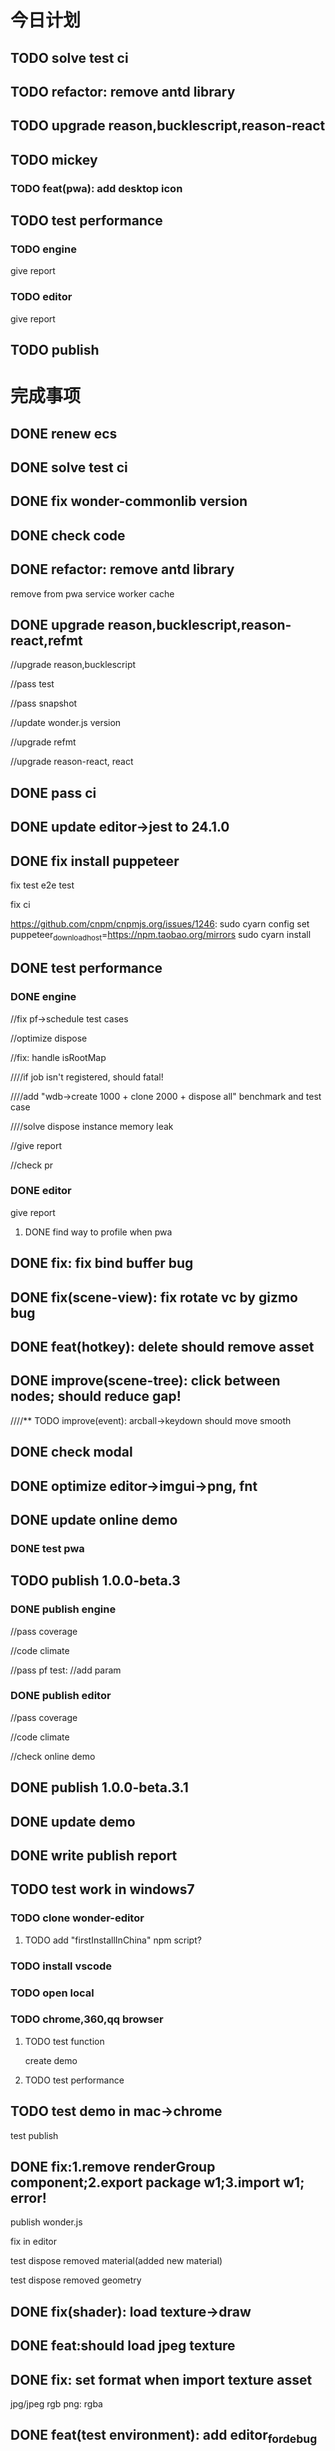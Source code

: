 * 今日计划


** TODO solve test ci

** TODO refactor: remove antd library

** TODO upgrade reason,bucklescript,reason-react


** TODO mickey

*** TODO feat(pwa): add desktop icon







** TODO test performance



*** TODO engine


give report

*** TODO editor


give report




** TODO publish











* 完成事项


** DONE renew ecs
CLOSED: [2019-02-26 Tue 15:05]


** DONE solve test ci
CLOSED: [2019-02-26 Tue 17:29]



** DONE fix wonder-commonlib version
CLOSED: [2019-02-26 Tue 17:29]



** DONE check code
CLOSED: [2019-02-26 Tue 17:29]


** DONE refactor: remove antd library
CLOSED: [2019-02-26 Tue 20:58]

remove from pwa service worker cache





** DONE upgrade reason,bucklescript,reason-react,refmt
CLOSED: [2019-02-27 Wed 19:45]

//upgrade reason,bucklescript


//pass test

//pass snapshot



//update wonder.js version





//upgrade refmt




//upgrade reason-react, react




** DONE pass ci
CLOSED: [2019-02-28 Thu 09:30]



** DONE update editor->jest to 24.1.0
CLOSED: [2019-02-28 Thu 10:45]




** DONE fix install puppeteer
CLOSED: [2019-02-28 Thu 15:21]
fix test e2e test

fix ci



https://github.com/cnpm/cnpmjs.org/issues/1246:
sudo cyarn config set puppeteer_download_host=https://npm.taobao.org/mirrors
sudo cyarn install



** DONE test performance
CLOSED: [2019-03-03 Sun 16:57]



*** DONE engine
CLOSED: [2019-03-01 Fri 20:51]

//fix pf->schedule test cases


//optimize dispose

//fix: handle isRootMap


////if job isn't registered, should fatal!


////add "wdb->create 1000 + clone 2000 + dispose all" benchmark and test case


////solve dispose instance memory leak


//give report


//check pr


*** DONE editor
CLOSED: [2019-03-03 Sun 16:56]


give report

**** DONE find way to profile when pwa
CLOSED: [2019-03-03 Sun 16:54]





** DONE fix: fix bind buffer bug
CLOSED: [2019-03-02 Sat 10:46]


** DONE fix(scene-view): fix rotate vc by gizmo bug
CLOSED: [2019-03-03 Sun 11:18]




** DONE feat(hotkey): delete should remove asset
CLOSED: [2019-03-03 Sun 17:33]





** DONE improve(scene-tree): click between nodes; should reduce gap!
CLOSED: [2019-03-03 Sun 17:43]



////** TODO improve(event): arcball->keydown should move smooth





** DONE check modal
CLOSED: [2019-03-03 Sun 18:54]




** DONE optimize editor->imgui->png, fnt
CLOSED: [2019-03-03 Sun 18:44]




** DONE update online demo
CLOSED: [2019-03-03 Sun 19:24]
*** DONE test pwa
CLOSED: [2019-03-03 Sun 19:24]



** TODO publish 1.0.0-beta.3
*** DONE publish engine
CLOSED: [2019-03-03 Sun 21:09]
//pass coverage

//code climate



//pass pf test:
//add param



*** DONE publish editor
CLOSED: [2019-03-03 Sun 22:00]
//pass coverage

//code climate



//check online demo


** DONE publish 1.0.0-beta.3.1
CLOSED: [2019-03-04 Mon 07:30]



** DONE update demo
CLOSED: [2019-03-04 Mon 07:30]


** DONE write publish report
CLOSED: [2019-03-04 Mon 08:05]


** TODO test work in windows7

*** TODO clone wonder-editor
**** TODO add "firstInstallInChina" npm script?




*** TODO install vscode




*** TODO open local




*** TODO chrome,360,qq browser

**** TODO test function

create demo


**** TODO test performance


** TODO test demo in mac->chrome
test publish


** DONE fix:1.remove renderGroup component;2.export package w1;3.import w1;   error!
CLOSED: [2019-03-04 Mon 16:54]
publish wonder.js

fix in editor



test dispose removed material(added new material)

test dispose removed geometry


** DONE fix(shader): load texture->draw
CLOSED: [2019-03-04 Mon 17:37]


** DONE feat:should load jpeg texture
CLOSED: [2019-03-04 Mon 17:38]



** DONE fix: set format when import texture asset
CLOSED: [2019-03-04 Mon 17:59]
jpg/jpeg rgb
png: rgba




** DONE feat(test environment):  add editor_for_debug
CLOSED: [2019-03-04 Mon 18:09]



** DONE fix: export,import; material assets lost
CLOSED: [2019-03-04 Mon 21:29]



** perf: publish too slow(test in qq,360)
already push test env


(load data too slow, need compress publish files)




** DONE fix: qq browser->drag
CLOSED: [2019-03-04 Mon 19:38]
caused by preventDefault mousemove



////** TODO fix:import package-> should load ambient color(need confirm!)




** feat(camera): forbidden arcball->keydown


** DONE feat(focus): set speed
CLOSED: [2019-03-05 Tue 08:09]










** TODO mickey
*** DONE add "updatePWACacheVersion" gulp task
CLOSED: [2019-03-04 Mon 09:04]
rename "updateVersion" gulp task to "updateEditorVersion"





*** DONE add user info modal ui when user first enter editor
CLOSED: [2019-03-04 Mon 09:04]


*** DONE add upgrade info modal ui
CLOSED: [2019-03-04 Mon 09:04]


*** DONE add about modal ui(edit "header->version")
CLOSED: [2019-03-04 Mon 09:04]






////*** TODO optimize online editor->small image
////1.consider use background-image css instead of <img>
////2.pack all small image to one big image

*** DONE online editor should use https(to support pwa)
CLOSED: [2019-03-05 Tue 08:36]






** DONE publish 1.0.0-rc.1(enter rc)
CLOSED: [2019-03-05 Tue 11:23]

*** DONE engine
CLOSED: [2019-03-05 Tue 09:58]

**** DONE switch wonder.js from gulp to webpack
CLOSED: [2019-03-05 Tue 09:58]


//add compress gulp task



*** DONE editor
CLOSED: [2019-03-05 Tue 11:23]
**** DONE fix webpack
CLOSED: [2019-03-05 Tue 10:44]

**** DONE update wonder.js version
CLOSED: [2019-03-05 Tue 10:45]


**** DONE update publish->engine files
CLOSED: [2019-03-05 Tue 10:51]


**** DONE coverage
CLOSED: [2019-03-05 Tue 10:53]


**** DONE code climate
CLOSED: [2019-03-05 Tue 10:57]



**** DONE publish
CLOSED: [2019-03-05 Tue 11:08]


**** DONE update test env
CLOSED: [2019-03-05 Tue 11:18]
rename index/ to index_performance/

**** DONE write report
CLOSED: [2019-03-05 Tue 11:23]


* won't fix


* need reproduce






* 未解决的问题




* 明日计划



* 中期研究


* TODO 未来7日计划





** TODO prepare online editor zip for mickey
create Wonder-Editor-Produce









** TODO improve speed


*** TODO website



*** TODO online editor
**** TODO switch to production
set setting.json->is_debug to false

...



**** TODO compress

compress editor js


compress editor->publish->engine files




** TODO prepare github repo(wonder-editor, wonder.js)
*** TODO prepare for clone








** TODO fill content

*** TODO website->image

*** TODO editor
**** TODO welcome,upgrade modal
**** TODO about

*** TODO write document


** TODO fix gesture: try prevent and stop when mousemove and drag->mousemove
*** TODO 360(10.0.0正式版)
https://jingyan.baidu.com/article/76a7e409dafd52fc3b6e15d4.html


*** TODO qq(10.4)
https://jingyan.baidu.com/article/5225f26b9bc5efe6fb09084c.html











** TODO mickey
*** TODO push online editor

*** TODO use http2








** TODO publish rc



** TODO test by others(friends, ...)
should test in test environment(not compress, is_debug = true)



** TODO publish 1.0.0-release




** TODO publish v1.0.0-beta.1
(may not contain all feature of v0.x version!)

author be company name
author: add company website
https://hexo.io/

banner=>@link change to company repo link


not use multi thread render defaultly(close it)
(engine in editor should close it too!)


update Wonder-Editor->wonder.js version

**** TODO use baas to host editor, website server?
https://www.firebase.com/docs/
https://www.bmob.cn/
https://z.wilddog.com/overview/realtime


PRODUCT ANALYTICS FOR PRODUCT PEOPLE:
https://mixpanel.com/



BaaS服务平台有哪些？
https://www.zhihu.com/question/22098754


*** TODO refactor Wonder-Editor
remove rollup -g, use local rollup(Wonder-Package, Wonder-Editor):
remove rollup.config.js, use gulp rollup instead


Wonder-Editor->.travis:
remove npm install rollup -g
remove more?




rollup->config remove:
    addNamedExports(namedExports, namedExportsData.immutable);
    addNamedExports(namedExports, namedExportsData.bowser);
    addNamedExports(namedExports, namedExportsData["wonder-expect.js"]);



**** TODO travis add cache 
Wonder-Editor add cache






*** TODO fix package.json
Wonder.js, Wonder-Editor, Wonder-XXX
change package->authors/homepage to Wonder

*** TODO publish types to definition repo
publish wonder.js types
publish wonder-fantancy-land types

update wonder-commonlib, wonder-frp types

*** TODO pass run in windows=>ie11
fix:
instance_xxx_shadow_xxx
merge_model




*** TODO other



increase runtime test rate from 92% to 95%


can work from the scratch
(runtime, package, test, converter, height generater)
(commonLib, frp)


support full screen(refer to babylon.engine.ts=>450 line)


** TODO optimize
compress geometry:
https://github.com/google/draco

** TODO finish projects to apply engine(beta)
(add needed feature from 0.x engine version!!!)

(
use reason to write some demos, and use js to write some demos

(because user can use both reason or js to write its logic(e.g. in script component))
)



*** TODO mobile


**** TODO Multiresolution adaptation


**** TODO add mobile render pipeline



**** TODO run test 
***** TODO show model





*** TODO game(both in pc and mobile)
**** TODO 3d snake
**** TODO poke a mole 



*** TODO indoor scene(both in pc and mobile)




*** TODO finish a multi-player, game-replay game
refer to:
http://gad.qq.com/article/detail/28682
http://gad.qq.com/article/detail/28219
http://gad.qq.com/article/detail/29595


https://blog.codingnow.com/2016/10/synchronization.html
https://blog.codingnow.com/2016/10/gamesync.html


use ecs to write gameplay logic!!!???


according to game-replay function to understand why system can't invoke each other!!!



according to multi-player function to understand ecs(to handle diferent component/data; restore one or more components)!!!


*** TODO game code should not import not used code
not initData/add init,dispose together?
or game code will not import code except initData?



*** TODO in pc

**** TODO write a rpg game(spirit game)(spirit dream?)(can get resource about 3d engine, meditation, spirit, pi gu, juexing...)
refer to https://github.com/pissang/qtek-bootcamp 

use blender to generate assets


(taiji game? yijing game?)


**** TODO build custom outer scene(octree+lod+direction light+collision+shadowmap+terrain+water(mirror reflection, refraction) + morph animation player character)
***** TODO support physics heightmap
add physics box,sphere
player can collision with these box,sphere







add demo:
refer to babylonjs=>Samples/Scenes/WorldMonger/

refer to http://www.babylonjs-playground.com/#E6OZX#7
add mix map, normal map

layer texture(blend)(use blend map)

water

cloud

sky dome


add tree

add grass

shadow(shadowMap, lightMap)




**** TODO build custom room scene(point light+lightmap+shadowmap+cubemap reflection+articulated camera+collision)





*** TODO in mobile
**** TODO run in mobile
***** TODO rewrite bainian project(use require:cmd/nodejs)
****** TODO fix in mobile
run in mobile environment:
fix skin animation:(first animation is not play completely)
(due to elapsed !== _beginElapsedxxx at the first update!)
refactor and test: save begin time
articulated also has the bug!?


build mobile test environment



fix:
set pixel ratio in mobile => set style width/height?
         view.width = view.width * window.devicePixelRatio;
         view.height = view.height * window.devicePixelRatio;
         view.styleWidth = view.width + "px";
         view.styleHeight = view.height + "px";

set viewport?:
gl && gl.viewport(
    camera.viewPort[0] / window.devicePixelRatio,
    camera.viewPort[1] / window.devicePixelRatio,
    camera.viewPort[2] / window.devicePixelRatio,
    camera.viewPort[3] / window.devicePixelRatio
);



optimize:
hongbao=> parse and assemble geometry is slow
(compress position,joint,weight... to one buffer)





fix:
maoke=>arcball camera=>roll up/down is wrong!

unify Animation,SingleLayerKeyFrameAnimation,MultiLayerKeyFrameAnimation=>play=>params
refactor Animation,SingleLayerKeyFrameAnimation,MultiLayerKeyFrameAnimation=>playOneTime(move to Animation)


optimize:
maoke=>arcball camera=>roll is very slow!




enhance mobile debug:
rewrite console:
http://eclipsesource.com/blogs/2012/08/14/debugging-javascript-on-android-and-ios/
use vconsole:
https://www.qianduan.net/vconsole-open-source/

show profile info



feat: Collider add "setFromVertices"
















optimize:
//solve switch cat slow:
//precompute cat2 bone matrix(update(0)?)


//play sound after show 






















**** TODO mobile optimize
http://www.cnblogs.com/ghl_carmack/p/5401906.html
http://www.cnblogs.com/gameknife/p/3515714.html

https://developers.google.com/speed/docs/insights/mobile


http://blog.csdn.net/leonwei/article/details/79298381

***** refer to hongbao:
optimize:
show other model in later(show bainian animation of another model when click on first model)

optimize:
parse and assemble hilo3d(now parse geometry is very slow)



optimize hongbao in ios(also in android?):
optimize model=>antialias in android,ios




optimize hongbao=>03b => cat(xxxSurface_251(66?))=>normal compute:
isn't correct!


**** TODO optimize asset
refer to hongbao:
optimize skin animation
optimize model geometry


**** TODO tao fu wa
**** TODO simple room scene(player with skin animation to navigator)
**** TODO simple outer scene





*** TODO in both
**** TODO car demo(replace material)
**** TODO physics demo(like tao fu wa)
**** TODO jiao's picture demo(particle, picking, hdr, reflection)


*** TODO fix problems
*** TODO optimize








** TODO engine document
*** TODO new website

*** TODO introduce(engine)

*** TODO examples online(////render test)

////*** TODO benchmarks online(pf test)


*** TODO slogan:  for next generation webgl application


*** TODO forum


*** TODO js doc






** TODO support mobile
*** TODO run in mobile?
refer to https://blog.codingnow.com/2017/12/mobile_3d_engine.html :
我一开始就会把引擎的运行时和编辑器设计成 C/S 结构，即编辑器和项目是跑在不同的位置的。开发期间，要求开发者必须把项目运行
在真机上，让移动设备真机变成真正的第二块显示窗口，而不是像 Unity 那样，开发在 PC 上，只在必要的时候打包上传到设备上开发。
这样，开发者自然在整个开发过程中都时刻在关注游戏在真实设备上运行的状况、是否发热严重、帧率是否够、会不会内存不足、操作是
否合理，等等。任何时候，都可以方便快捷的插拔不同的硬件设备做测试，省去繁杂的打包上传流程。 

编辑器和游戏项目基于自定义的简单协议通讯。本质上是在移动设备上运行一个纯引擎的 app ，没有任何资源和业务代码，接管了底层
的 IO 操作，映射到开发机上。当这个 app 运行时读取程序脚本时，其实是通过 usb 或 wifi 读取的开发机上的代码；资源加载亦然。
只需要做好 cache 同步机制，和资源在本地运行几乎没有区别。输入设备也是把开发机的鼠标键盘通过协议映射到移动设备上的，并不
需要在开发的时候去点手机的屏幕。我们还可以为游戏项目实现一些调试功能界面，直接显示放在开发机上，比在手机上做一个调试控制
台，使用起来要舒适的多。 


*** TODO engine
**** TODO 多分辨率适配
http://docs.cocos.com/creator/manual/zh/ui/multi-resolution.html


**** TODO add mobile render pipeline

////** TODO publish alpha.6



*** TODO editor
使用手机扫描二维码，可以立即在手机上预览游戏。


*** TODO application
微信小游戏：
[[http://tech.qq.com/a/20171228/033531.htm][微信宣布小程序增加新类目“小游戏” 已上线《跳一跳》等]]


Facebook Instant Games:
http://gad.qq.com/article/detail/41976
https://zhuanlan.zhihu.com/p/34565801
https://developers.facebook.com/docs/games/instant-games





** TODO publish v1.0.0-rc

*** TODO test in more browsers
pc browser:
qq浏览器 
360
ie11+
edge



mobile browser



** TODO publish v1.0.0


*** TODO ci add pf test(optimize?)


*** TODO add logo

use "?" + "wonder" as logo

*** TODO add more badge
https://isitmaintained.com/




*** TODO other




can work from the scratch
(runtime, package, test, converter, height generater)
(commonLib, frp)


add wonderjs website

add wonderjs blog

add wonderjs forum

add wonderjs online demo


write document, tutorials(use gitbook):
https://www.gitbook.com/



support full screen(refer to babylon.engine.ts=>450 line)
















** TODO optimize render
https://zhuanlan.zhihu.com/p/33865743
https://zhuanlan.zhihu.com/p/33868831
https://interplayoflight.wordpress.com/2017/10/25/how-unreal-renders-a-frame-part-3/


http://www.adriancourreges.com/blog/2015/11/02/gta-v-graphics-study/
http://www.adriancourreges.com/blog/2015/11/02/gta-v-graphics-study-part-2/
http://www.adriancourreges.com/blog/2015/11/02/gta-v-graphics-study-part-3/


** TODO publish


** TODO UI
http://ourmachinery.com/post/ui-rendering-using-primitive-buffers/

http://ourmachinery.com/post/one-draw-call-ui/


** TODO publish


** TODO add tag
** TODO blog
完成博文：展示函数式编程（fp)＋面向数据(do)＋组件架构在引擎中的设计，为编辑器架构设计提供参考

** TODO defer+forward render
**** TODO support transparent

support use forward shading to draw transparent objects



** TODO study how to texture by using tool
https://www.youtube.com/watch?v=p4ngVoGIj1Q
https://www.youtube.com/watch?v=LcCQKuWPhXk
https://www.youtube.com/watch?v=u2GAHnDaUpU



uv map:
https://www.youtube.com/watch?v=f2-FfB9kRmE
https://www.youtube.com/watch?v=W-ZmDKuB6HI



texture painting:
https://www.youtube.com/watch?v=Hr_itixx0Yo




** TODO refactor: add defer render pipeline
refer to stingray=>renderer


user can expand pipeline:
render Object?

add render component?:
defer shading render component
forward render component


refactor glsl:
separate defer render, front render, webgl1, webgl2


need user render script?



*** TODO unit test


*** TODO pass render worker



*** TODO unit test




** TODO publish





** TODO use glsl-optimizer
optimize:
wonder-glsl-compiler should read shader_libs.re and generate completely vs,fs source(buildGLSLSouce)



use it to generate optimized glsl code when gl.shaderSource:
http://aras-p.info/blog/2010/09/29/glsl-optimizer/
https://github.com/aras-p/glsl-optimizer








** TODO shadow
use esm instead of vsm?
http://www.klayge.org/2013/10/07/%E5%88%87%E6%8D%A2%E5%88%B0esm/




*** TODO support forward shading shadow

*** TODO support defer shading shadow
优化4：Shadowing pass
KlayGE用shadow map渲染阴影。其生成shadow map的过程和普通方法一样，这里就不累赘了。在使用shadow map的时候有两个选择，以前
的方法是在lighting pass里计算光照的时候就查询shadow map，同时计算阴影。另一个方法来自Screen space shadow map。在每个
lighting pass之前加一个shadowing pass，仅仅查询shadow map和计算阴影本身（结果是个灰度图）。这样的好处是，shadowing可以在
更低的分辨率上计算，而不用和lighting pass用同样的分辨率，提高效率。另外，shadowing pass的结果可以像screen space shadow
map那样做一次blur，在让lighting pass使用。 


https://newq.net/publications/more/s2015-many-lights-course => Part 3: Efficient Shadows from Many Lights



*** TODO pass render worker



*** TODO optimize
https://www.zhihu.com/question/266992189/answer/316708229


**** TODO Shadow Caster Culling
http://blog.csdn.net/bugrunner/article/details/7648647
https://users.aalto.fi/~silvena4/Publications/Shadow_Caster_Culling_for_Efficient_Shadow_Mapping.pdf
https://support.umbra3d.com/hc/en-us/articles/214108565-Optimizing-shadow-mapping-with-Shadow-Caster-Culling
https://support.umbra3d.com/hc/en-us/articles/115003369629-Shadow-Caster-Culling-Explained


***** TODO optimize in engine architecture
http://ourmachinery.com/post/simple-parallel-rendering/






** TODO Wonder.js/wonder-package not post install global packages!
"postinstall": "sudo npm install -g typescript@next && sudo npm install -g rollup && sudo npm install -g typescript-formatter",



** TODO refactor
change Director,GPUDetector to function!

** TODO demo test(in new branch to test)(no unit test,render test)
*** TODO Data driven renderer
rewrite renderer
*** TODO try use webAssembly in engine for cpu compute
**** TODO write a webAssembly demo
use https://github.com/01alchemist/TurboScript to compile js to webAssembly
use webAssembly js api to invoke it in js in demo
*** TODO render rewrite(v)
**** TODO transient Resource System
https://www.slideshare.net/DICEStudio/framegraph-extensible-rendering-architecture-in-frostbite
memory pool for textures



*** TODO refactor
refactor getComponent=>paradigms



add "compilerOptions" to tsconfig.json(add to base tsconfig.json, others extend it)


mateiral add to meshrenderer


use es5,es6=>Object added method to refactor:
use assign instead of extend?

optimize deep clone:
http://stackoverflow.com/questions/122102/what-is-the-most-efficient-way-to-deep-clone-an-object-in-javascript?rq=1
http://stackoverflow.com/questions/728360/how-do-i-correctly-clone-a-javascript-object?rq=1

use keys in Hash=>getKeys?


upgrade typescript to 2.2

*** TODO loader,asset data driven

refer to https://blog.molecular-matters.com/2013/05/17/adventures-in-data-oriented-design-part-3b-internal-references/:
 you can still make sure that the scripts themselves are contiguous in memory by allocating them with a suitable
 allocator. As an example, I use a linear/stack-based allocator for all resources being loaded, and resources are sorted
 inside their resource bundles. This means that in memory, all script code (also meshes, textures, etc.) will be right
 next to each other, with pointers to scripts stored elsewhere. 




use string id:
http://cowboyprogramming.com/2007/01/04/practical-hash-ids/
http://www.randygaul.net/2015/12/11/preprocessed-strings-for-asset-ids/



** TODO advanced asset load
http://what-when-how.com/Tutorial/topic-4863q9vm8/HTML5-Game-Development-Insights-20.html

http://what-when-how.com/Tutorial/topic-4863q9vm8/HTML5-Game-Development-Insights-333.html


*** TODO support stream load?
https://github.com/AVGP/streaming-webgl-demo
https://github.com/whatwg/streams
https://streams.spec.whatwg.org/


*** TODO support scene stream load
Scene streaming management:
Easily create vast worlds by streaming objects in and out of your scenes. Divide your world into subscenes to avoid
editing conflicts. 

https://stackoverflow.com/questions/25823729/large-3d-scene-streaming
https://forum.unity.com/threads/released-sectr-stream-seamless-scene-streaming.229907/


** TODO continue rewrite(keep engine size min)(1.0.0-alpha.xxx)
*** TODO use Data-Driven Design?





Applications in Games
• Particles, Soft-body, Rigid-body, Fluid Simulation
• Collision, Visibility Detection
• Skeletal Animation



• Group Behavior Simulation

http://twvideo01.ubm-us.net/o1/vault/gdcchina14/presentations/833779_MiloYip_ADataOriented_EN.pdf

http://www.slideshare.net/DICEStudio/culling-the-battlefield-data-oriented-design-in-practice



Think about data first, and code second. Class hierarchies aren’t important, but data access patterns are.
Think about how data in your game is accessed, how it is transformed, and what you end up doing with it, e.g. particles, skinned characters, rigid bodies, and tons of other examples.
When there’s one, there’s many. Think in streams of data.
Be aware of the overhead of virtual functions, pointers to functions, and pointers to member functions.



study "virtual function"




**** TODO unity
https://forum.unity3d.com/threads/data-oriented-designed-game-in-unity.350118/

what's Unity DOES?
Unity DOES use DOD, in the places where it eeks out large benefits.

Mesh data and texture data just makes more sense that way. 
*** TODO support multi-thread(maybe need rewrite runtime)
js multi thread:
https://blog.mozilla.org/javascript/2015/02/26/the-path-to-parallel-javascript/
https://developer.mozilla.org/en-US/docs/Web/JavaScript/Reference/Global_Objects/SharedArrayBuffer

simd
https://blog.mozilla.org/javascript/2015/03/10/state-of-simd-js-performance-in-firefox/

extract multi thread object/component?


**** TODO multi-thread render
http://www.cnblogs.com/ixnehc/archive/2008/09/04/1284708.html
http://www.bennychen.cn/2011/01/%E5%85%B3%E4%BA%8E%E6%B8%B8%E6%88%8F%E5%BC%95%E6%93%8E%E5%A4%9A%E7%BA%BF%E7%A8%8B%E7%9A%84%E4%B8%80%E4%BA%9B%E6%95%B4%E7%90%86%E5%92%8C%E6%80%9D%E8%80%83/
http://www.cppblog.com/flagship/archive/2009/03/25/77886.html

unity:
https://blogs.unity3d.com/cn/2015/02/06/extending-unity-5-rendering-pipeline-command-buffers/
https://docs.google.com/document/d/1e2jkr_-v5iaZRuHdnMrSv978LuJKYZhsIYnrDkNAuvQ/edit
https://github.com/Unity-Technologies/ScriptableRenderLoop
**** TODO multi-thread load asset



support load multi part of one model?
(refer to http://www.inka3d.com/)
**** TODO multi-thread collision(refer to babylonjs=>worker)
*** TODO rewrite render loop(refer to unity)
**** TODO refactor?
refactor: move material to renderer?


add billboard/line renderer?

add skin mesh renderer?
https://docs.unity3d.com/Manual/class-SkinnedMeshRenderer.html

**** TODO support command buffer
https://docs.unity3d.com/Manual/GraphicsCommandBuffers.html
https://docs.unity3d.com/ScriptReference/Rendering.CommandBuffer.html


add more render command(e.g., set render target, ...)

**** TODO support Scriptable Render Loops
https://docs.google.com/document/d/1e2jkr_-v5iaZRuHdnMrSv978LuJKYZhsIYnrDkNAuvQ/edit#
https://github.com/Unity-Technologies/ScriptableRenderLoop

TL;DR
Motivation
Need to perform better on modern hardware
Easier to customize & extend, less “black box”
Easier dealing with backwards compatibility
Scriptable Render Loops: the new foundation
API Overview
Usage, inner workings, performance
New built-in “HD Render Loop”
Lighting Features
Material Features
Camera Features
Workflow / Debug Features
Appendix - Current Rendering Pipeline in Unity
Shadows
Forward Rendering
Deferred Shading
Customization
TL;DR
Reimagine the rendering pipeline to support more flexibility and transparency. The main Unity rendering pipeline will be replaced by multiple "Render Loops", built in C# on a C++ foundation. The C# code for the "Render Loops" will be open-sourced on GitHub, enabling users to investigate, enhance, or create their own custom render loops.
Motivation
Current Unity’s rendering pipeline is described in Appendix - Current Rendering Pipeline. There are several improvements we want to make -- the major ones are spelled below.
Need to perform better on modern hardware
Both “one light per draw call” forward rendering, and “stencil mark + draw shape per light” deferred shading are not exactly modern approaches -- they were fine for roughly DX9 hardware, but with advent of compute shaders generally we can do much better. Our forward shading suffers from too many draw calls (CPU + vertex transform cost) and bandwidth consumed by repeated sampling of surface textures & blending; whereas deferred shading suffers from draw call count, not enough light culling, cost of doing stencil mark + draw call per light and repeated fetching of G-buffer data. Additionally, on tile-based GPUs it does tile store+load too much when realtime shadows are involved, and does not take advantage of tile storage or framebuffer fetch.
We’d like to ship Unity with an out-of-the box rendering pipeline that is targeted at modern hardware -- where we can rely on API & GPU features like compute shaders, draw call instancing, constant buffers etc.
Easier to customize & extend, less “black box”
Most of Unity users would probably not modify the built-in rendering pipeline, but some of the more advanced teams do want to modify or extend it. So it has to be extensible and much less opaque than today.
While the current rendering pipeline is somewhat extensible (users can write their own shaders, manually control camera rendering, change settings, extend the rendering pipeline with command buffers), it is not extensible enough. Additionally, it is too much of a “black box”, and while the documentation, conference presentations, MIT-licensed built-in shader source code and community knowledge does fill in the gaps, some parts are hard to understand without a Unity source code license. We want all the high level code and shader/compute code to be a MIT-licensed open source project, similar to how Post-Processing, UI or Networking already are.
A “single render pipeline for everything” likely has some compromises that make it more flexible at expense of performance. We imagine that, for example, these kinds of rendering pipelines would make sense in many cases:
Optimized for modern PC/console (DX11 baseline, “high end” graphics).
Optimized for on-tile storage of mobile GPUs, using framebuffer fetch or other available techniques.
Optimized for VR (e.g. forward shading + MSAA, single-pass rendering, caching/sharing eye rendering results in distance, various schemes of viewport/resolution stitching).
Optimized for low-end devices (old mobile, old PC) or simple 2D games: simple one pass lighting (limited # of lights, and/or vertex lighting).
These don’t have to be physically separate rendering pipelines, could be options in some other existing pipelines.
Easier dealing with backwards compatibility
This is a hard problem for us at Unity R&D, basically doing big changes to how the rendering engine works is quite hard -- mostly because people do expect to update to a more recent Unity version and have things “still working as they did”. Except when they don’t, i.e. they actively want new changes... For example, we changed Standard shader from Blinn-Phong to GGX specular in Unity 5.3 -- mostly this is a good thing, except for people who were mid-production and now their specular behaves differently (so they probably have to re-tweak their lighting setups and materials).
We’re thinking, that if the high level structure of the rendering code, and all the shader code, was easily “forkable” and versionable, then this problem could become easier.

Scriptable Render Loops: the new foundation
We think all or most of the problems listed above can be solved fairly elegantly by having a solid, orthogonal, performant foundation to build upon, which would basically be “an ability to render sets of objects with various filtering criteria efficiently”. The division of work would be:
Unity C++ code
C#/shader code (MIT open source)
Culling
Render set of objects with filter/sort/params
Internal graphics platform abstraction
Camera setup
Light setup
Shadows setup
Frame render pass structure & logic
Shader/compute code

The C++ side would be mostly not even aware that things like “Camera” or “Light” exist; e.g. culling code gets arrays of bounding primitives and matrices / culling planes as input. It does not care whether it’s culling main view, reflection rendering view or a shadow map view.
Likewise, rendering code is expressed in terms of “from the culling results, render everything that is within opaque render queues range, has this shader pass and does not have that shader pass, sort by material then by distance, setup light probe constants per-object”. There is some amount of conventions and built-in things in there, mostly in what kind of data should be set as per-instance data for each object (light probes, reflection probes, lightmaps, per-object light lists etc.).
There’s a lot of underlying platform graphics abstraction changes that we’re doing in order to be able to provide a robust, high performance and orthogonal set of “building blocks” to build scriptable render loops upon, but they are mostly outside of the scope of this document. Some of the changes worked on are:
Expose “Buffer” as a C# class, that would be used for all kinds of buffer data (vertices, indices, uniforms, compute data etc.). Ability to create and manually update uniform/constant buffers from C# side.
Compute shader related improvements, particularly how data is passed to them.
Remove split between TextureFormat and RenderTextureFormat, have something like “DataFormat” instead that is used in all graphics related code (similar to DXGI formats on D3D). Expose more formats than today.
Asynchronous readbacks of GPU data. Asynchronous compute.

API Overview
Note: the API is in flux, and this document might not be exact wrt whatever Unity version you’re testing with right now.
The main entry point is RenderLoop.renderLoopDelegate, which is in a form of
bool PrepareRenderLoop(Camera[] cameras, RenderLoop outputLoop);
When the render loop delegate is registered, then all rendering goes into that function, and the existing built-in rendering loops are not executed at all.
Inside of the render loop delegate, typically it would do culling for all the cameras (via the new CullResults class), and then do series of calls to RenderLoop.DrawRenderers intermixed with CommandBuffer calls to setup global shader properties, change render targets, dispatch compute shaders etc.
Overall, the design is that the C# render loop code has full control over per-camera logic (it gets all cameras as input), and all per-light logic (it gets all visible lights as a culling result), but generally does not do per-object logic. Objects are rendered in “sets” -- DrawRenderers call that specifies which subset of visible objects to render, how to sort them, and what kind of per-object data to setup.
The simplest possible render loop would look something like this:
public bool Render(Camera[] cameras, RenderLoop renderLoop)
{
  foreach (var camera in cameras)
  {
      // cull a camera
      CullResults cull;
      CullingParameters cullingParams;
      if (!CullResults.GetCullingParameters (camera, out cullingParams))
          continue;
      cull = CullResults.Cull (ref cullingParams, renderLoop);
      renderLoop.SetupCameraProperties (camera);

      // setup render target and clear it
      var cmd = new CommandBuffer();
      cmd.SetRenderTarget(BuiltinRenderTextureType.CameraTarget);
      cmd.ClearRenderTarget(true, true, Color.black);
      renderLoop.ExecuteCommandBuffer(cmd);
      cmd.Dispose();

      // draw all the opaque objects using ForwardBase shader pass
      var settings = new DrawRendererSettings(cull, camera, "ForwardBase");
      settings.sorting.sortOptions = SortOptions.SortByMaterialThenMesh;
      settings.inputFilter.SetQueuesOpaque();
      renderLoop.DrawRenderers(ref settings);

      renderLoop.Submit ();
  }
  return true;
}


Most important new scripting APIs:
// main entry point
struct RenderLoop
{
void ExecuteCommandBuffer (CommandBuffer);
void DrawRenderers (ref DrawRendererSettings);
void DrawShadows (ref DrawShadowsSettings); // similar, slightly specialized
void DrawSkybox (Camera);
static PrepareRenderLoop renderLoopDelegate;
}

// Setup and control how sets of objects are rendered by RenderLoop.DrawRenderers
struct DrawRendererSettings
{
DrawRendererSortSettings sorting;
ShaderPassName shaderPassName;
InputFilter inputFilter;
RendererConfiguration rendererConfiguration;
CullResults cullResults { set };
}

struct DrawRendererSortSettings
{
Matrix4x4 worldToCameraMatrix;
Vector3 cameraPosition;
SortOptions sortOptions;
bool sortOrthographic;
}

enum SortOptions { None, FrontToBack, BackToFront, SortByMaterialThenMesh, ... };

struct InputFilter
{
int renderQueueMin, renderQueueMax;
int layerMask;
};

// what kind of data should be set up per-object when rendering them
[Flags] enum RendererConfiguration
{
None,
PerObjectLightProbe,
PerObjectReflectionProbes,
PerObjectLightProbeProxyVolume,
PerObjectLightmaps,
ProvideLightIndices,
// ...
};

// Culling and cull results
struct CullResults
{
VisibleLight[] visibleLights;
VisibleReflectionProbe[] visibleReflectionProbes;
bool GetCullingParameters(Camera, out CulingParameters);
static CullResults Cull(ref CullingParameters, RenderLoop renderLoop);
// utility functions, like
// ComputeDirectionalShadowMatricesAndCullingPrimitives etc
}


struct CullingParameters
{
int isOrthographic;
LODParameters lodParameters;
Plane cullingPlanes[10];
int cullingPlaneCount;
int cullingMask;
float layerCullDistances[32];
Matrix4x4 cullingMatrix;
Vector3 position;
float shadowDistance;
ReflectionProbeSortOptions reflectionProbeSortOptions;
Camera camera;
}

struct VisibleLight
{
LightType lightType;
Color finalColor;
Rect screenRect;
Matrix4x4 localToWorld;
Matrix4x4 worldToLocal;
float range;
float invCosHalfSpotAngle;
VisibleLightFlags flags;
Light light { get }
}

struct VisibleReflectionProbe; // similar to VisibleLight…

The API outlined above is very much not final! Things that are very likely to change:
Considering an option to not have RenderLoop class, but instead have CommandBuffer contain functions like DrawRenderers etc., and possibly have nested command buffers too.
Culling API changes to enable more performance, i.e. jobified culling overlapping with other work.
Possibly more renderer filtering options.
More explicit “render pass” controls, instead of current “set render target” API.
Usage, inner workings, performance
The general flow is that your own render loop code is responsible for culling, and for rendering everything. Including setting up per-frame or per-renderpass shader uniform variables, managing temporary render targets and setting them up, dispatching compute shaders etc.
Visible lights and probes can be queried from the cull results, and for example their information put into compute shader buffers for tiled light culling. Alternatively, the render loop provides several ways of setting up per-object light lists for DX9-style forward rendering.
On the CPU performance side, the API is built in a way where there’s generally no per-object operations going on -- the C# side of the code is independent of the scene complexity. It typically loops over cameras, and does some iteration over visible lights to either render shadows, or to pack light data for shader usage. The rest of code that is written in C# is setting up render passes / render textures, and issuing “draw this subset of visible objects” commands.
The C++ part of code (culling, DrawRenderers, DrawShadows) is written in a high-performance style that generally just goes over tightly packed data arrays, and is internally multithreaded. Our current experiments show that with this split (high level frame setup in C#, culling/rendering in C++) we can get same or even better performance of our previous rendering loop implementations.
The C# side looks like it would create a lot of garbage-collected objects; we are looking into ways of exposing “native” (C++ side) data directly to C# without extra round-trips; in C# that would look very similar to an array that writes directly into native side memory. This is a somewhat separate topic, which we’ll talk about separately.

New built-in “HD Render Loop”
We plan to provide a built-in “HD Render Loop” targeted at modern (compute-capable) platforms. Currently it is developed with PC and PS4/XB1 consoles in mind, but we’ll be looking at optimizing it for high-end mobile platforms too. Of particular interest for mobile is optimizing it for on-tile storage / framebuffer fetch and other bandwidth-saving techniques.
Internally, shaders are written in a way that is less reliant on separate shader variants for every imaginable knob, and more using “static” (uniform based) branching, with shader variant specializations only used where that makes sense based on shader analysis / profiling on modern GPUs.
The new HDRenderLoop is being developed at github ScriptableRenderLoop (might be messy at any point, only use if you’re super-curious right now).
Lighting Features
Tiled light culling with compute shaders:
Fine pruned tiled lighting (FPTL) for deferred shaded opaque objects.
Clustered tiled lighting for forward-rendered objects and transparencies.
Rendering can be switched between deferred and forward, depending on what is better for the project.
Lights:
Usual punctual (point/spot) and directional lights.
Area lights (polygonal lights and line lights).
Correct linear lighting & PBR.
Physical light units, IES lights.
(Later) Frustum lights (i.e. bounded directional light).
Shadows:
All realtime shadows are suballocated from a single atlas.
Intuitive controls over shadow memory budget and per-light resolution overrides.
Better PCF filtering, particularly for spot/point lights.
Shadows on semitransparent objects.
GI:
Correct HDR.
Consistency with direct illumination.
(Later) Improved Shadows
Exponential shadow maps (ESM/EVSM).
Improved shadows for area lights.
(Later) Volumetric Lighting
Sky/fog atmospheric scattering model.
Local fog.
Material Features
GGX with Metal & Specular parametrizations, similar to current Standard shader.
Anisotropic GGX (Metal parametrization)
Sub-surface scattering & transmission
Clear coat
Double sided support
Good specular occlusion
Layered materials (mix & mask inputs of other materials, with up to 4 layers)
Heightmaps either via parallax or displacement tessellation
(later) Built-in LOD cross-fade / dithering
(later) Hair, Eye, Cloth shading models
Camera Features
Physically based camera parameters
Support for Unity’s PostProcessing stack
Distortion
Velocity buffer (for motion blur / temporal AA)
(later) Half/quarter resolution rendering (e.g. for particles) and compositing.
Workflow / Debug Features
Views of shader inputs (albedo, normals etc.)
Views of all intermediate buffers of rendering (lighting, motion vectors etc.)
Debug menu to control rendering of various passes

Appendix - Current Rendering Pipeline in Unity
Currently (Unity 5.5 and earlier) Unity supports two rendering pipelines for scene (forward rendering and deferred shading), and one way to render realtime shadows. Following is the description of the current pipeline in more detail:
Shadows
Shadowing system mostly works the same no matter whether the forward or deferred shading is used.
Each realtime light with shadows enabled gets a separate shadow map.
Shadow maps are traditional depth texture maps, in shaders sampled with PCF filtering (no VSM/EVSM etc. shadows).
Directional lights can use cascaded shadow maps (2 or 4 cascades); the shadow map space is divided into cascades like in an atlas.
Spot lights always use simple 2D shadowmap; point lights use a cubemap.
Shadowmap size is computed based on quality settings, screen resolution and light’s projection size on screen; or can be controlled by game developer explicitly from scripts per-light.
Cascaded shadow maps are applied in “screen space” -- there’s a separate “gather and do PCF filtering” step that produces screenspace shadow mask texture; later on regular object rendering just does one sample into this texture.
No support for receiving shadows onto semitransparent objects.
Forward Rendering
The default mode of operation is largely DX9-style “one draw call per light with additive blending”. Quality settings of the game determine how many lights per-object will be rendered in realtime; the rest are folded into a spherical harmonics (SH) representation and rendered together with other ambient lighting.
Optionally before main scene rendering: a “depth texture” rendering pass. This kicks in if scripts require it, or other features (e.g. realtime cascaded shadows) need it. Conceptually this is similar to Z-prepass; produces a texture with scene depth buffer.
Optionally before main scene rendering: a “motion vectors” rendering pass. This kicks in if scripts (e.g. motion blur or temporal AA) require it. Renders a texture of velocity vectors for objects that need them.
Realtime shadow maps are rendered before main scene rendering; all shadows are in memory at once.
Actual scene rendering pass specialized in two shader sets: “ForwardBase” (ambient/probes + lightmaps + lighting/shadows from main directional light), followed by additive blending “ForwardAdd”, that does realtime lighting one light at a time.
Deferred Shading
This is “traditional” DX9-style deferred shading: G-buffer rendering pass, followed by “render light shapes one by one” pass where each of them reads G-buffer data, computes illumination and adds it into lighting buffer.
Similar to forward rendering, an optional motion vectors pass before the G-buffer.
Reflection probes are rendered one by one similar to lights, by rendering box shapes and adding reflections into a texture.
Lights are rendered one by one, by rendering light shapes (fullscreen quad or sphere or cone) and adding reflections into a texture.
Shadow map for a light is rendered just before rendering each light, and generally discarded right after done with it.
Stencil marking is used for both lights and reflection probes to limit the amount of pixels actually computed.
Objects that don’t support deferred shading, and all semitransparent objects, are rendered using forward rendering.
Customization
It is possible to customize the above behavior to some extent, but not much. For example, Valve’s The Lab Renderer (on Asset Store) replaces the built-in behavior by (purely in C# + shaders):
Implementing a custom shadows system, where all shadows are packed into one atlas.
Custom forward rendering system, where all lights are rendered in one pass; light information is setup into custom shader uniform variables.
**** TODO support render component?(refer to Scriptable Render Loop design!)
(upgrade render command to render component?)
so now has two type component:
logic component
render component


regard different render loop as different render object
(mobile,webgl1 pc,webgl2 pc)
(forward render, defer render)

so now has two type object:
logic object
render object




so now has two type script component user can control:
logic script component
render script component(replace command buffer design?)



move buffer,bufferContainer logic to component?
(e.g. so can move animation,shadow logic all to component?)
or buffer,bufferContainer can be extensible by user?


solve:
communication between:
logic object and render object
logic component and render component


*** TODO add unit test

*** TODO study how to separete low-level(optimized) and high-level(extensible) parts
refer to unity:
low-level:c++   high performance, multi thread
high-level:c#   extensible

*** TODO study script(integrate with engine?)
*** TODO build simple world editor(v)



*** TODO add cpu particle system(v)
*** TODO add hdr post effect(v)(move to extension)
**** TODO design
refer to unity post process stack:
https://forum.unity3d.com/threads/new-post-processing-stack-pre-release.435581/
https://github.com/Unity-Technologies/PostProcessing/wiki
https://www.reddit.com/r/Unity3D/comments/56r2h6/unity_technologies_postprocessing_stack_image/

refer to babylonjs

*** TODO support webp image format
https://isux.tencent.com/introduction-of-webp.html


** TODO fix bug(refer to mine/Wonder.js=>commits)
//UIRenderer support set canvas size(left,top,width,height)


//fix OBJ converter=>ObjectsConverter:
refer to threejs=>OBJMTLLoader.js
use 0419.obj model
(children should be 448, but mine is 300+!)
(the g group is wrong! maybe all should rewrite!)



//model info

//model color

optimize picking:
compute center point, closest to camera

////show house:
double side?

use basic material?


//flag a,b,c


need add mesh collider

** TODO update .gltf(.wd) to 2.0

** TODO advanced multi-thread
*** TODO multi thread logic
**** TODO add action
**** TODO add collision

*** TODO SIMD



*** TODO task system
main threads(update thread, render thread)
worker threads:worker_thread_count = number_of_cores - main_thread_count


work items



sub task?


task manager

one depend?

priority



open list(not completed job) + need perform list

**** TODO optimize create render command
preallocate 10000 render commands in array

multi thread create render command

**** TODO define render data in config file

*** TODO thread pool
http://www.smartjava.org/content/html5-easily-parallelize-jobs-using-web-workers-and-threadpool
http://stackoverflow.com/questions/13574158/number-of-web-workers-limit
** TODO use optimize-js to package
https://github.com/nolanlawson/optimize-js


////***** TODO add package unit tests
** TODO optimize shaders
https://www.zhihu.com/question/22595954/answer/61277904
study:
tag math+visibility组件
shader cache收集系统


Windows performance toolkit




only iterate shader lib once



看来是根据序号得到顶点变量名
这个处理的好，这样通过查询来获得变量名，就不要先保存这些变量名了:
refer to three:
function fetchAttributeLocations( gl, program, identifiers ) {

		var attributes = {};

		var n = gl.getProgramParameter( program, gl.ACTIVE_ATTRIBUTES );

		for ( var i = 0; i < n; i ++ ) {

			var info = gl.getActiveAttrib( program, i );
			var name = info.name;

			// console.log("THREE.WebGLProgram: ACTIVE VERTEX ATTRIBUTE:", name, i );

			attributes[ name ] = gl.getAttribLocation( program, name );

		}

		return attributes;

	}


function WebGLUniforms( gl, program, renderer ) {

	UniformContainer.call( this );

	this.renderer = renderer;

	var n = gl.getProgramParameter( program, gl.ACTIVE_UNIFORMS );

	for ( var i = 0; i < n; ++ i ) {

		var info = gl.getActiveUniform( program, i ),
			path = info.name,
			addr = gl.getUniformLocation( program, path );

		parseUniform( info, addr, this );

	}

}





** TODO fbx support morph anim

*** TODO pass skin + morph(use blender)

*** TODO publish




** TODO finish phone=>todo
*** TODO use compress texture?

support .pvr in ios

**** TODO use blender to generate compress texture

*** TODO audio add more control(play one time, stop...)


*** TODO publish 
** TODO optimize(beta)
*** TODO read references
https://developer.nvidia.com/nvidia-gpu-programming-guide

http://www.cnblogs.com/ghl_carmack/p/4107042.html


*** TODO cpu optimize
optimize clone,extend,deepextend:
https://cnodejs.org/topic/56c49662db16d3343df34b13
use Object.assign()
https://github.com/Microsoft/TypeScript/issues/3429
( typescript2.2=>extend)
https://github.com/Microsoft/TypeScript/pull/13604






optimize transform:
optimize Transform=>state?

check is the same in setting position,scale,rotation, localXXX(new value === old value, not set,dirty?)



optimize shader:
staticly compile shader param of libs to one large collection of the one entityObject
(so no need to iterate the shader libs at runtime)


*** TODO memory optimize
add global Temp class, for save temp matrix,vector...
(refer to bjs=>math.ts=>Temp class)

use memory pool instead of Temp class?
(refer to sk_design=>MemoryUtil,MemoryPool)



show memory info:
refer to sk_design=>WebGLRenderer=>dump method


optimize Vector2/3/4:
remove "values" attr


optimize hash=>removeChild



memory optimize:
https://www.scirra.com/blog/76/how-to-write-low-garbage-real-time-javascript
http://blog.tojicode.com/2012/03/javascript-memory-optimization-and.html

http://www.cocos2d-x.org/wiki/How_to_Optimise_Memory_Usage
http://www.cocos2d-x.org/wiki/Memory_Management_of_JSB

http://stackoverflow.com/questions/13914959/three-js-memory-management


http://www.html5gamedevs.com/topic/6903-memory-consumption-difference-between-111-and-112-beta/




use instance pool to re-use render commands

*** TODO specific optimize
**** TODO octree optimize
**** TODO instance optimize
////**** TODO shadow optimize


** TODO optimize cpu(v0.5.8)
//render target renderer(e.g. Mirror,Refraction,DynamicCubemap, ...) and procedural renderer, shadowMap(refer to
babylonjs=>Samples/Demos/Instances/instances.js line 100), VideoTexture,   add "refreshRate", "refresh control"(like
stop refresh,start refresh, refresh(count):refresh the specify times
(Math.ceil, 1=>refresh every frame; 2=>refresh every 2 frames;0=>refresh only in the first frame, ...)
(add refresh rate counter)





use texture matrix to replace repeat,part data



move BoxGeometry, ...(except ModelGeometry,CustomGeometry) computation
to worker
(refer to <<webgl insights>> p81)





optimize math library(e.g., Matrix4,Matrix3...):
use TDL, Closure, and gl-matrix instead? or modify the existed library
based on them?

From the benchmark it is clear that TDL, Closure, and gl-matrix are
the top contenders in terms of performance as tested on a MacBook Pro
(OS X 10.9.5, 2.4 GHz Intel Core i7, 8 GB 1333 MHz DDR3).  





//data orient driven(refer to game engine germ 1/2)



regard octree,lod as benchmark test



https://blogs.msdn.microsoft.com/eternalcoding/2013/05/21/benchmarking-a-html5-game-html5-potatoes-gaming-bench/
https://blogs.msdn.microsoft.com/eternalcoding/2015/01/07/javascript-shoud-i-have-to-cache-my-arrays-length/
https://blogs.msdn.microsoft.com/eternalcoding/2015/02/02/using-user-mark-to-analyze-performance-of-your-javascript-code/




https://www.smashingmagazine.com/2012/11/writing-fast-memory-efficient-javascript/
https://msdn.microsoft.com/en-us/library/windows/apps/hh781219.aspx
https://channel9.msdn.com/Events/Build/2013/4-313
http://malideveloper.arm.com/downloads/GDC14/Thursday/10.30amWebGL.pdf




use webgl-inspector=>highlights to see duplicate setting uniforms

Note that uniforms are specific to programs and they are remembered by the programs, so you don't have to re-set them
every time you switch programs! 




not create duplicate textures







BufferContainer=>getChild=>apply:
remove @cache
use {} instead of Hash



optimize ArticulateAnimation=>_updateTargets





ActionManager=>update
script=>update





optimize benchmark_shadow test:
optimize memory
camera vpMatrix add cache






optimize instance with octree,lod

optimize:
show 10000 spheres with 60fps(instance)
show 20000 spheres with 60fps(instance + lod)
show 40000 spheres with 60fps(instance + octree)
show 60000 spheres with 60fps(instance + octree + lod)

////only render visable instance

////if not support instance, optimize ethier
(refer to bjs(babylonjs))

////*** TODO optimize: cache all uniform/attribute position when init(then look up the cache table to get the position when send glsl data)
////refer to babylonjs=>effect.ts, engine.ts=>getUniforms/getAttributes method








support merge instancing?
http://www.humus.name/Articles/Persson_GraphicsGemsForGames.pdf
http://hacksoflife.blogspot.com/2013/01/instancing-for-bricksmith.html

When reducing the number of draw calls there are two standard approaches. Multiple
instances of a single mesh is typically done with regular instancing. If there are multiple
meshes, but a single instance of each, they can be merged into a single vertex and index
buffer and drawn with a single draw call. However, sometimes you want to draw multiple
meshes, with multiple instances of each, and each with their own transforms or other instance
data. With instancing this results in multiple draw calls. With the standard merging approach
you need to duplicate the vertex data.
We came up with an approach that combine the benefits of merging and instancing such that
you can draw it all with a single draw call without duplicating vertex data. Thus, for the lack of a
better name, it can be referred to as Merge-Instancing.














optimize octree sample: frustum(especially arcball camera), ray picking, collision

bug:
if add/remove EntityObject, will the octree rebuild?




optimize water,terrain



optimize mirrorMirror, dynamicCubemapTexture




optimize lod

reduce composite layers time(when move camera to switch geometry in lod sample):
http://www.chromium.org/developers/design-documents/gpu-accelerated-compositing-in-chrome
http://www.html5rocks.com/en/tutorials/speed/scrolling/
https://developer.chrome.com/devtools/docs/timeline
http://www.html5rocks.com/zh/tutorials/speed/layers/



optimize collision:
add layers:
http://docs.unity3d.com/Manual/LayerBasedCollision.html








optimize shadow(especially point shadow)
bug: 
in collision_box sample, why shadow break when move box down to near the edge of screen?(not caused by light=>shadowCameraXXX)

test light move



not bind color to frame when build shadow map?

not bind and send uniform when build shadow map





optimize:
cache camera=>vpMatrix
shadow layer

////not bind texture when build shadow map










*** TODO other

//if the texture is the same there is NO rebinding:

https://github.com/BabylonJS/Babylon.js/blob/master/Babylon/babylon.engine.ts#L1961



//move "create program" logic out of shader?



**** TODO optimize refer to <<OpenGL Insights>>  39 chapter

Group objects in buffers based on data format (type and layout) and update
frequency.

Ensure that appropriate buffer usage flags are used.

Use static buffers and fully specify the contents of buffers before draw time.


Use immutable textures when available?
If EXT texture storage is not supported, ensure that a complete texture is
created and consistently defined. 


Avoid redefining the format or size of existing textures, and create a new tex- ture instead. 


Use packed depth-stencil for combined depth and stencil support.

Avoid masked clear operations.

Avoid using complex conditional statements and loops with a high maximum number of iterations in shaders. 



**** TODO z prepass

not bind and send uniform when z prepass
(bindless or uniform blocks are ways of minimizing these)






***** TODO WebGLRenderer: sort opaque objects from front to end

On IMR GPUs, this extra bandwidth consumption and fragment work can be limited by sorting and rendering geometry from
front to back (see Figure 24.4).  

An additional heuristic for games is to render the player character first and the sky-box last  









**** TODO update profiling tool
refer to <<OpenGL Insights>> 36 chapter

Intel Graphics Performance Analyzers (GPA):(can use only in windows?)
http://www.intel.com/software/gpa

WebGL Inspector shows the WebGL side, and Frame Analyzer shows the post-translation DirectX equivalent 

start Intel Graphics Performance Analyzers:
Fortunately, starting Chrome with a --no-sandbox flag allows GPA to at- tach to the correct rendering process and
trigger frame captures.  





use [[https://software.intel.com/en-us/gpa/details][Graphics Performance Analyzers]] ?


**** TODO use Map/Set to update Hash/Collection



** TODO advanced terrain
https://zhuanlan.zhihu.com/p/33887115



** TODO optimize memory, cg(v0.5.9)




vertex compress
https://cesiumjs.org/2015/05/18/Vertex-Compression/
compress billboard instance data:
https://cesiumjs.org/2015/10/28/Billboard-Instancing/





optimize benchmark_2000_boxes_forRunTest(add action component)




This kind of unwanted memory churn is usually created by algorithms
that compute intermediate values that are quickly thrown away. 

Listing 4.7 A memory-inefficient linear interpolation function.
Cartesian3.add = function(left, right) { var x = left.x + right.x;
var y = left.y + right.y;
var z = left.z + right.z;
return new Cartesian3(x, y, z); };
Cartesian3.multiplyByScalar = function(value, scalar) {
var x = value.x * scalar;
var y = value.y * scalar;
var z = value.z * scalar;
return new Cartesian3(x, y, z); };
Cartesian3.lerp = function(start, end, t) {
var tmp = Cartesian3.multiplyByScalar(end, t);
var tmp2 = Cartesian3.multiplyByScalar(start, 1.0 - t); return Cartesian3.add(tmp, tmp2);
};


Every call to lerp allocates three objects: two intermediate
Cartesian3 instances and the result instance. While a microbenchmark
of 100,000 calls takes about 9.0 milliseconds in Firefox, it doesn’t
expose a problem with garbage collection because the memory is not
cleaned up until after our benchmark has already completed. 
We can remove the extra memory allocation by using two simple
techniques. First, we require users to pass in an already allocated
result parameter to avoid having to create a new instance every
time. Second, we use module-scoped scratch parameters in calls to add
within lerp. 

Listing 4.8 Memory-efficient linear interpolation using result parameters and scratch variables.
Cartesian3.add = function(left, right, result) {
 result.x = left.x + right.x;
result.y = left.y + right.y;
result.z = left.z + right.z;
return result; };
Cartesian3.multiplyByScalar = function(value, scalar) {
 result.x = value.x * scalar;
result.y = value.y * scalar;
result.z = value.z * scalar;
return result; };
var tmp = new Cartesian3(0, 0, 0); var tmp2 = new Cartesian3(0, 0, 0);
Cartesian3.lerp = function(start, end, t, result) { Cartesian3.multiplyByScalar(end, t, tmp); Cartesian3.multiplyByScalar(start, 1.0 - t, tmp2); return Cartesian3.add(tmp, tmp2, result);
};




clean memory
http://stackoverflow.com/questions/23598471/how-do-i-clean-up-and-unload-a-webgl-canvas-context-from-gpu-after-use





For performance, avoid object allocation in the render loop. Reuse objects and arrays where possible, and avoid built-in
array methods such as map and filter. Each new object creates more work for the Garbage Collector, and in some cases, GC
pauses can freeze an application for multiple frames every few seconds. 






release when need:
manage ProgramTable,BufferTable:
add references count
check references to decide whether to dispose the one whose referencs is 0


https://blogs.msdn.microsoft.com/eternalcoding/2013/09/04/reducing-the-pressure-on-the-garbage-collector-by-using-the-f12-developer-bar-of-internet-explorer-11/


http://goocreate.com/learn/reducing-memory-usage/
https://developer.mozilla.org/en-US/docs/Web/JavaScript/Memory_Management
http://www.html5rocks.com/en/tutorials/speed/static-mem-pools/


use Array instead of Collection in the key path?

memory allocate
http://www.mystengine.com/blog/?p=59
http://www.cnblogs.com/dreams/archive/2007/03/25/687310.html





** TODO optimize gpu

*** TODO optimize glsl
https://www.opengl.org/wiki/GLSL_Optimizations


[[http://aras-p.info/blog/2011/08/17/fast-mobile-shaders-or-i-did-a-talk-at-siggraph/][Fast Mobile Shaders]]


When we suspect that our application is shader-bound, we can always
perform a simple test to see if this really is the case: Replace all
of the shaders with trivial ones that only render a single
recognizable color and measure the performance. If the performance is
significantly changed, the application is likely shader-bound—either
by GPU computa- tion or by texture fetches performed by the shaders. 




*** TODO other

http://malideveloper.arm.com/downloads/GDC14/Thursday/10.30amWebGL.pdf



////** TODO optimize: batch draw calls(v0.5.10)
use stride in gl.vertexAttribPointer(refer to Wozlla Engine)




render to target support mipmaps(refer to bjs)
*** TODO Vertex cache optimization 
refer to <<OpenGL InSights>> 26 chapter: Indexing Multiple Vertex Arrays
This chapter shows a simple solution to convert nonindexed data into an indexed form, allowing its use in an efficient
way with many file formats such as OBJ, X, VRML, and COLLADA. 

refactor obj,md2 indices build?



A number of algorithms can be found in the literature for reorganizing the indices in order to get a better
post-transform cache usage. 
In particular, I recom- mend nvTriStrip, which is slow but ready-to-use, and Tom Forsyth’s
algo- rithm [Forsyth 06], which runs in linear time. 

https://www.opengl.org/discussion_boards/showthread.php/167481-Vertex-cache-optimization

http://tomforsyth1000.github.io/papers/fast_vert_cache_opt.html

https://github.com/vivkin/forsyth
http://www.cnblogs.com/ghl_carmack/p/4107042.html


*** DONE VAO

webgl 2? just use extension in webgl 1!
To save a lot of API calls, use vertex array objects (VAOs) or interleave static vertex data. 




that can significantly improve per- formance on mobile devices

VAOs are available in WebGL 1.0 with the OES_ vertex_array_object
extension, which is widely supported on mobile devices. As of early
2015, more than 80% of smartphone and tablet clients recorded by
WebGL Stats have it 



If vertex array objects (VAOs) are supported, then we build one for
each combination of vertex buffers and index buffer present in the
DrawParameters objects. As we share the buffers between many different
geometries, the actual number of combinations is usually quite
low. This allows us at dispatch time to simplify all the buffer checks
to a single equality comparison between the current VAO and the
previous one. Even when the VAOs are dif- ferent, setting them with
WebGL is cheaper on the CPU than setting all the different buffers and
vertex pointer attributes, which makes them a big win for complex
scenes.


Adding a fallback for devices without VAO support is also
straightforward. Let’s call the code that binds buffers and sets
vertex attrib pointers related to a specific mesh the binding
block. If VAOs are supported, the code should initialize the VAO of
each mesh using the binding block. Then, when the mesh is drawn, the
code either binds the VAO if VAOs are supported, or executes the
binding block if VAOs are not supported. The only case where this
becomes more complicated is when there’s a different number of active
vertex attribute arrays for different meshes—then the code should add
disable- VertexAttribArray calls where appropriate. For a complete
code example, see an explanation of VAOs* or an implementation of a
fallback path in SceneJS
(https://github.com/xeolabs/scenejs/blob/v4.0/src/core/display/chunks/geometryChunk.js)




Lowering the number of vertex buffers helps to reduce CPU usage if
VAOs are not a good fit for the code for some reason. This can be done
by interleaving different types of vertex data for the same object: If
we have, for example, positions, texture coordinates, and normals for
each vertex, they can all be stored in the same vertex buffer in an
interleaved fashion. In our CPU-bound drawing test that uses four
vertex attributes, interleaving the attributes increased the FPS
around 4%. The downside is that interleaving the data needs to be
either handled by the content creation pipeline or done at load time;
the latter may marginally slow down loading. Interleaving three
attributes for a million vertices in a tight JS loop had a cost of
around 200 ms on a Nexus 5 (2013 phone). 




http://blog.tojicode.com/2012/10/oesvertexarrayobject-extension.html

http://www.openglsuperbible.com/2013/12/09/vertex-array-performance/

 

*** TODO optimize from <<WebGL Insights>>

For portability, space requirements of varyings and uniforms within the limits of the GLSL ES spec. Consider using
vec4 variables instead of float arrays, as they potentially allow for tighter packing. See A.7 in the GLSL ES spec. 










When using an RGB framebuffer, always implement a fallback to RGBA for when RGB is not supported. Use
gl.checkFramebufferStatus. 




If shrinking the browser window results in massive speed gains, consider using a half-resolution framebuffer during
mouse interaction. 



Use OES_element_index_uint to draw large indexed models with a single draw call.



need change???
The textureProj GLSL function, vec4 color = textureProj(sampler, uv.xyw);, can be simulated with vec4 color =
texture(sampler, uv.xy/uv.w) 



**** TODO ANGLE optimize(refer to <<WebGL Insights>>=>chapter 1):
- Avoid use of gl.TRIANGLE_FAN, as it may be emulated in software.

- Create new textures, rather than changing the dimensions or format of old ones.
  - if only the pixel data contained in a texture need to be updated, it is best to reuse the texture—the additional
overhead is only incurred when updat- ing texture format or dimensions, because these require redefinition of the mip-
map chain. 

- Do Not Perform Clears with Scissors or Masks(color mask,stencil mask) Enabled
so check and warn info when clear

- Avoid Render Wide Lines as Polygons
(ANGLE does not support line widths greater than 1.0, commonly called “wide” lines)




- Avoid Uint8Array Data in Index Buffers


- Avoid 0xFFFF in 16-Bit Index Buffers
  

- Always Specify the Fragment Shader Float Precision

- Do Not Use Rendering Feedback Loops
(In the OpenGL APIs, attempting to write to and sample from the same texture or renderbuffer in a rendering operation is
considered a rendering feedback loop)


- Don’t Use Extensions without Having a Fallback Path

- Use Immutable Textures When Available (use EXT_texture_storage extension to use texStorage* command instead of
  texImage* command)
Historically, OpenGL and WebGL textures had to be created one mip level at a time. OpenGL does this via glTexImage*, a
method that allows users to cre- ate internally inconsistent textures, considered by the GL to be “incomplete.” This
same method is what is available to developers in WebGL, as texImage*. By contrast, Direct3D requires that users define
the dimensions and format of their entire textures at texture creation time, and it enforces internal consistency. 

Because of this difference, ANGLE must do a considerable amount of bookkeep- ing and maintain system memory copies of
all texture data. The ability to define an entire texture at creation time did later get introduced to OpenGL and its
related APIs as immutable textures, which also enforce internal consistency and disallow changes to dimensions and
format. Immutable textures came to OpenGL ES 2.0 with EXT_texture_storage [Khronos 13a], and they are included in the
core OpenGL ES 3.0 specification and the WebGL 2 Editor’s Draft specifica- tion. When immutable textures are available
via extension or core specification, some of ANGLE’s bookkeeping can be avoided by using the texStorage* com- mands to
define textures. 


- Use RED Textures instead of LUMINANCE(use EXT_texture_rg extension [Khronos 11] to use the RED and RG formats)
(simply using RED textures in place of LUMINANCE and RG in place of LUMINANCE_ALPHA when using ANGLE with APIs that
support them) 

In WebGL and unextended OpenGL ES 2.0, the only option developers have for expressing single-channel textures is the
LUMINANCE format, and LUMINANCE_ALPHA for two-channel textures. The EXT_texture_rg extension [Khronos 11] adds the RED
and RG formats, and these formats become core functionality in OpenGL ES 3.0. The formats also appear in the WebGL 2
Editor’s Draft specification. Meanwhile, Direct3D 11 has dropped all support for luminance textures, providing only red
and red-green formats [MSDN 14a]. This may seem to be a trivial difference—a channel is a channel—but sampling from a
luminance texture is performed differently than from textures of other formats. The single channel of a luminance
texture is duplicated into the red, green, and blue channels when a sample is performed, while sampling from a RED
texture populates only the red channel with data. Similarly, the second channel of a LUMINANCE_ALPHA and an RG texture
will populate only the alpha and green channels in a sample, respectively. To support luminance formats against Direct3D
11, rather than alter the swizzle behavior in shaders, ANGLE instead expands the texture data to four channels. This
expansion, and the associ- ated additional memory and texture upload performance costs, can be avoided by developers
keen for clock cycles by simply using RED textures in place of LUMINANCE and RG in place of LUMINANCE_ALPHA when using
ANGLE with APIs that support them. 



- Avoid Full-Texture Swizzle
Texture swizzling is an OpenGL ES 3.0 feature which allows a texture’s compo- nents to be sampled in a different order,
using the TEXTURE_SWIZZLE_R, TEXTURE_SWIZZLE_G, TEXTURE_SWIZZLE_B, and TEXTURE_ SWIZZLE_A texture parameters. This is
most often used to read RGBA textures as BGRA, or vice versa, and can also be used to replicate components as with
luminance textures. This feature is, however, not supported by Direct3D 11. Even though it appears a seemingly simple
operation to perform during the shader translation, it is actually not feasible to determine which textures are sampled
where, because samplers can be passed from function to function as parameters, and the same texture sampling function
can be used to sample various different textures. ANGLE therefore swizzles the texture data itself. This consumes some
memory and incurs some overhead at texture upload. These costs can be avoided by not changing the TEXTURE_SWIZZLE_R,
TEXTURE_SWIZZLE_G, TEXTURE_SWIZZLE_B, and TEXTURE_SWIZZLE_A texture parameters from their defaults. If necessary, use
multiple shader variants to account for dif- ferent texture component orders. 




***** not use

- Avoid Uniform Buffer Binding Offsets
Uniform buffer objects (UBOs), newly added in OpenGL ES 3.0, are bound objects which store uniform data for the use of
GLSL shaders. UBOs offer benefits to developers, including the ability to share uniforms between programs and faster
switching between sets of uniforms. OpenGL ES 3.0 also allows UBOs, much like other buffer objects, to be bound at an
offset into the buffer, rather than just the buffer head. Direct3D, on the other hand, does not support referencing its
analogous structure, constant buffers, until Direct3D 11.1, with the addition of the VSSetConstantBuffers1 method [MSDN
14d]. Offsets are supported with a software workaround on all hardware of lower feature levels. Developers can avoid any
performance penalty associated with this workaround by binding UBOs at offset 0 only. 




***** need more understand!
- Avoid Three-Channel Uint8Array/Uint16Array Data in Vertex Buffers(can use four-channel with Uint32Array data)
Direct3D has limited support for three-channel vertex formats. Only 32-bit three- channel formats (both integer and
float) are supported natively [MSDN 14a]. Other three-channel formats are expanded by ANGLE to four-channel internally
when using a Direct3D backend. If the vertex buffer usage is dynamic, this con- version will be performed each time the
buffer is used in a draw. To avoid the expansion, use four-channel formats with 8- or 16-bit types. 


- Avoid Integer Cube Map Textures
Cube maps with unnormalized integer formats are not supported by Direct3D 11 [MSDN 14c]. The ANGLE team hasn’t
encountered any uses for it, which may be the reason it was left out of D3D11, but it is a feature of OpenGL ES 3.0 and
gets tested by the conformance tests. ANGLE therefore must emulate it in ANGLE’s ESSL to HLSL translator. The cube
texture is replaced by a six- layer 2D array texture, and the face from which to sample, and at what loca- tion, is
manually computed. Rather than unnormalized integer formats, we recommend using normalized integer formats for cube
maps. If integer values are expected, multiply the sampled value by the maximum integer value, and round to the nearest
integer. For example, for signed 16-bit integers: int i = int(round(32767 * f)); 



- Beware of Shadow Lookups in 2D Array Textures
Our final recommendation is a minor one, because the range of hardware affected is relatively small. Shadow comparison
lookups are a feature introduced in OpenGL ES 3.0. These texture lookups can perform prefilter comparison of depth data
contained in a texture against a provided reference value. ES 3.0 also intro- duces new texture types, including 2D
texture arrays. Where these two features intersect, a caveat emerges. Direct3D 11 does support shadow lookups for 2D
tex- ture arrays—but not at feature level 10_0 [MSDN 14e]. For this reason, ANGLE must either exclude feature level 10_0
hardware from ES 3.0 support or implement a workaround, with potential performance penalties. If the latter approach is
cho- sen, developers may encounter performance issues on Direct3D 10.0 hardware. If the former approach is chosen
instead, then OpenGL ES 3.0 would not be avail- able on this hardware at all. 






**** TODO firefox implement webgl(refer to <<WebGL Insights>>=>chapter 2):

- Each drawElements call can only work with one index
type anyway. Keep separate index types in separate element array
buffers. 

Using the same element array buffer with multiple index types only
requires the implementation to maintain separate trees for each type;
there are three pos- sible types so there can be up to three trees to
maintain for a given element array buffer, which multiplies by three
the memory usage and speed overhead. Just don’t do it. There is no
good reason to: Each drawElements call can only work with one index
type anyway. Keep separate index types in separate element array
buffers. 


- So if you don’t need to update a frame, don’t it, don’t even call clear. 

The first conclusion of this discussion is that if you don’t need to
update a frame, avoid- ing re-rendering it will save not only the time
it takes to render it, but also a lot of inter- nal compositing work
and synchronization. So if you don’t need to update a frame, don’t
touch it, don’t even call clear. 

**** TODO refer to <<WebGL Insights>>=>chapter 4:
This means that if we want to expose a property on an object, it’s
faster to make it a public field rather than abstract it behind get
and set methods 



**** TODO refer to <<WebGL Insights>>=>chapter 8(mobile chapter):

An application should not have unnecessary “get” calls of any kind,
especially getError, or frequent calls requiring synchronization like
readPixels, flush, or finish.  


***** Reducing Bandwidth Usage

The more obvious ways to reduce bandwidth are reducing texture or
framebuffer reso- lution.  



optimize full-screen effects
Implementing full-screen effects in an efficient way or avoiding them
altogether can also enable huge bandwidth savings [McCaffrey 12;
Pranckevičius 11]. In particular, it is better to combine different
postprocessing filters into a single shader or add simple post-
processing effects directly into the shaders used to render geometry,
when possible. 



Using lots of small polygons also costs bandwidth on tiler
architectures, since they need to access the vertex data separately
for each tile [Merry 12]. Optimizing models to minimize the vertex and
triangle count helps on these GPUs. 


**** TODO refer to <<WebGL Insights>>=>chapter 10(Turbulenz Engine):

cull lights:
For lights, we may go an extra step by projecting the bounding box
into the screen to calculate how many pixels it would actually light,
discarding the light or disabling its shadows’ maps depending on its
contribution to the scene. 


**** TODO refer to <<WebGL Insights>>=>chapter 14:

When the user spins the model around its turntable using a touch
interface, a smooth frame rate is achieved by rendering to a
low-resolution framebuffer (left). When the user lifts her fingers, we
redraw the model in full resolution (right). 

Listing 14.7 Low-fidelity/high-fidelity modes for glass effect.
MyEngine.Buddha = function() { this.framebuffers = {lo: null, hi: null}; this.textures = {lo: null, hi: null};
};
MyEngine.Buddha.draw = function(gl, turntable) {
var texture, canvas = gl.canvas;
if (turntable.state = = turntable.states.Resting) {
//Use a full-resolution framebuffer:
texture = this.textures.hi; gl.bindFramebuffer(gl.FRAMEBUFFER, this.framebuffers.hi); gl.viewport(0, 0, canvas.width, canvas.height);
} else {
//Use a half-resolution framebuffer:
texture = this.textures.lo; gl.bindFramebuffer(gl.FRAMEBUFFER, this.framebuffers.lo); gl.viewport(0, 0, canvas.width/2, canvas.height/2);
}
    //...draw Buddha to offscreen surface...
    gl.viewport(0, 0, canvas.width, canvas.height);
    gl.bindFramebuffer(gl.FRAMEBUFFER, null);
    gl.bindTexture(gl.TEXTURE_2D, texture);
    //...draw fullscreen triangle to canvas...
    gl.bindTexture(gl.TEXTURE_2D, null);
};
￼

** TODO optimize from <<游戏引擎架构>>
资源运行时管理：
通过记录引用数来释放资源（p265)

增量时间：
设置上限（p292)

调试：
//开发绘制直线、坐标轴等调试绘图api

//研究data driven engine(p656)

//改进GameObject=>update:
use batch update(p679)


//sky box:
close depth write(p441)



** TODO reference
http://www.cppblog.com/liangairan/archive/2013/03/23/198749.html

** TODO add debug Panel(second version)
use ui component to draw

refactor:
add DebugDrawer class


add more info like bjs




** TODO improve transform
learn GPU Pro 5=>managing transforms in hierarchy



** TODO advanced defer shading
*** TODO gbuffer
how to dynamic set expand gbuffer's value(e.g. store emission color or not)???
support pass specular(if has specular map) in gbuffer or not in
support pass emission color in gbuffer or not in



defer shading:
send emission color




*** TODO optimize
**** TODO optimize
***** TODO gbuffer optimize
use the least amount of memory by lowering precision, reconstructing position from depth, packing values together, using
different distributions, and so on. 




compressing normals to 2 channels:
http://aras-p.info/texts/CompactNormalStorage.html
e.g. ???
    vec3 normal = vec3(gb0[3], gb1[3], 0.0);
    normal.z = (1.0 - normal.x*normal.x - normal.y*normal.y);
    normal.z *= sign(dot(normal, u_cameraPos - pos));
    normal = normalize(normal);




not store specularColor, keep it be #ffffff:
Another compression optimization is to drop specular color off. Non metals rarely have colored specular and metals does
not have albedo. So for metals you can use albedo as spec color and for non metals you just need single channel specular
intensity. 



reconstructing position from depth



***** TODO use 3d texture for tile defer shading?
to store light index list and light grid

https://github.com/WebGLSamples/WebGL2Samples/blob/master/samples/texture_3d.html
http://www.realtimerendering.com/blog/webgl-2-new-features/

**** TODO tile-based deferred shading?


use depth range optimize


optimize in webgl2:
https://github.com/tiansijie/Tile_Based_WebGL_DeferredShader:
The WebGL 1.0 is not support reading data form depth buffer. We work around this issue using gl.readPixels. Again, the
WebGL only support UNSIGNED_BYTE, which return a very unaccurate result and enormous reduce the frame rate. 


**** TODO stencil optimize

http://ogldev.atspace.co.uk/www/tutorial37/tutorial37.html











** TODO VR
https://zhuanlan.zhihu.com/p/24952120

http://gad.qq.com/article/detail/40819
* Record



* TODO unsolved problem
** TODO how to ts compile worker file code?


* TODO need improve



* TODO more
